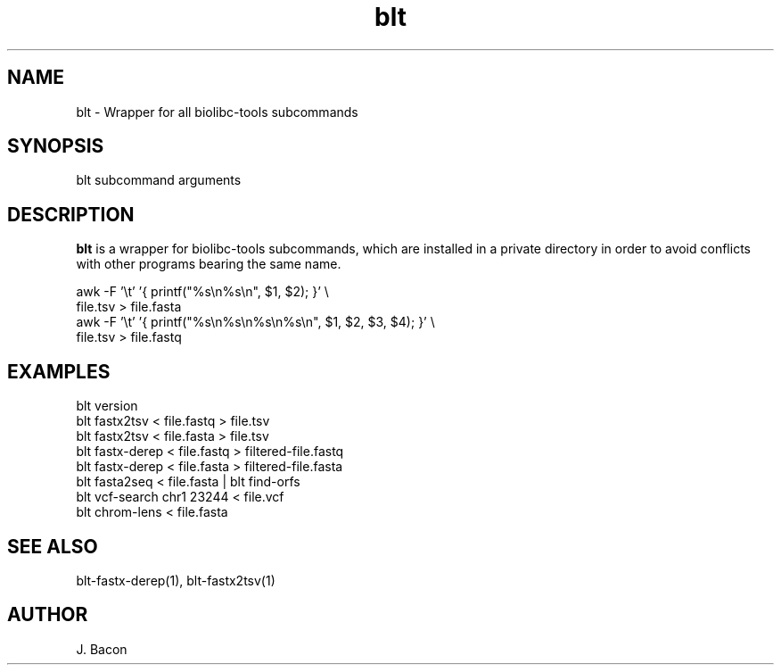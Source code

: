 .TH blt 1
.SH NAME    \" Section header
.PP

blt - Wrapper for all biolibc-tools subcommands

\" Convention:
\" Underline anything that is typed verbatim - commands, etc.
.SH SYNOPSIS
.PP
.nf 
.na
blt subcommand arguments
.ad
.fi

.SH "DESCRIPTION"
.B blt
is a wrapper for biolibc-tools subcommands, which are installed in a private
directory in order to avoid conflicts with other programs bearing the same
name.

.nf
.na
awk -F '\\t' '{ printf("%s\\n%s\\n", $1, $2); }' \\
    file.tsv > file.fasta
awk -F '\\t' '{ printf("%s\\n%s\\n%s\\n%s\\n", $1, $2, $3, $4); }' \\
    file.tsv > file.fastq
.ad
.fi

.SH "EXAMPLES"
.nf
.na
blt version
blt fastx2tsv < file.fastq > file.tsv
blt fastx2tsv < file.fasta > file.tsv
blt fastx-derep < file.fastq > filtered-file.fastq
blt fastx-derep < file.fasta > filtered-file.fasta
blt fasta2seq < file.fasta | blt find-orfs
blt vcf-search chr1 23244 < file.vcf
blt chrom-lens < file.fasta
.ad
.fi

.SH "SEE ALSO"
blt-fastx-derep(1), blt-fastx2tsv(1)

.SH AUTHOR
.nf
.na
J. Bacon
